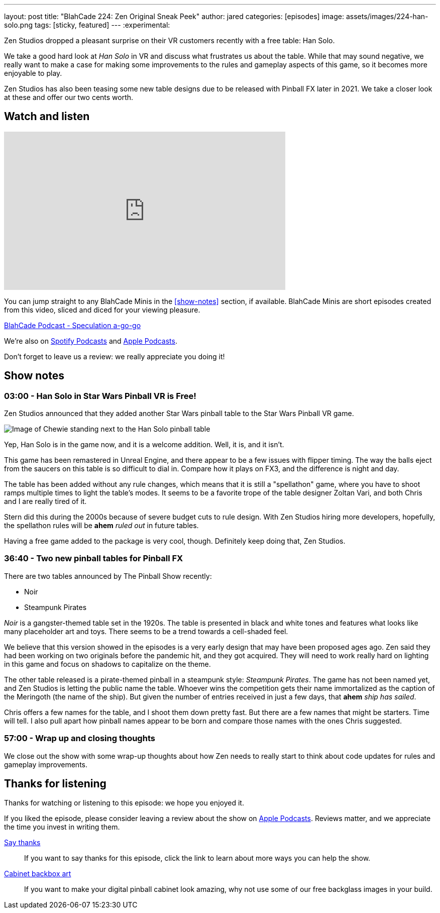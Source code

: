 ---
layout: post
title:  "BlahCade 224: Zen Original Sneak Peek"
author: jared
categories: [episodes]
image: assets/images/224-han-solo.png
tags: [sticky, featured]
---
:experimental:

Zen Studios dropped a pleasant surprise on their VR customers recently with a free table: Han Solo.

We take a good hard look at _Han Solo_ in VR and discuss what frustrates us about the table. 
While that may sound negative, we really want to make a case for making some improvements to the rules and gameplay aspects of this game, so it becomes more enjoyable to play.

Zen Studios has also been teasing some new table designs due to be released with Pinball FX later in 2021. 
We take a closer look at these and offer our two cents worth. 

== Watch and listen

video::Sf89w4bWi74[youtube, width=560, height=315]

You can jump straight to any BlahCade Minis in the <<show-notes>> section, if available.
BlahCade Minis are short episodes created from this video, sliced and diced for your viewing pleasure.

++++
<a href="https://shoutengine.com/BlahCadePodcast/mando-vs-mando-101366" data-width="100%" class="shoutEngineEmbed">
BlahCade Podcast - Speculation a-go-go
</a><script type="text/javascript" src="https://shoutengine.com/embed/embed.js"></script>
++++

We’re also on https://open.spotify.com/show/4YA3cs49xLqcNGhFdXUCQj[Spotify Podcasts] and https://podcasts.apple.com/au/podcast/blahcade-podcast/id1039748922[Apple Podcasts]. 

Don't forget to leave us a review: we really appreciate you doing it!

== Show notes

=== 03:00 - Han Solo in Star Wars Pinball VR is Free!

Zen Studios announced that they added another Star Wars pinball table to the Star Wars Pinball VR game. 

image::224-han-solo.jpg[Image of Chewie standing next to the Han Solo pinball table, with his arms raised looking hairy.]

Yep, Han Solo is in the game now, and it is a welcome addition.
Well, it is, and it isn't. 

This game has been remastered in Unreal Engine, and there appear to be a few issues with flipper timing. 
The way the balls eject from the saucers on this table is so difficult to dial in.
Compare how it plays on FX3, and the difference is night and day.

The table has been added without any rule changes, which means that it is still a "spellathon" game, where you have to shoot ramps multiple times to light the table's modes. 
It seems to be a favorite trope of the table designer Zoltan Vari, and both Chris and I are really tired of it.

Stern did this during the 2000s because of severe budget cuts to rule design.
With Zen Studios hiring more developers, hopefully, the spellathon rules will be *ahem* _ruled out_ in future tables.

Having a free game added to the package is very cool, though.
Definitely keep doing that, Zen Studios.

=== 36:40 - Two new pinball tables for Pinball FX

There are two tables announced by The Pinball Show recently:

* Noir

* Steampunk Pirates

_Noir_ is a gangster-themed table set in the 1920s.
The table is presented in black and white tones and features what looks like many placeholder art and toys.
There seems to be a trend towards a cell-shaded feel.

We believe that this version showed in the episodes is a very early design that may have been proposed ages ago.
Zen said they had been working on two originals before the pandemic hit, and they got acquired. 
They will need to work really hard on lighting in this game and focus on shadows to capitalize on the theme. 

The other table released is a pirate-themed pinball in a steampunk style: _Steampunk Pirates_.
The game has not been named yet, and Zen Studios is letting the public name the table. 
Whoever wins the competition gets their name immortalized as the caption of the Meringoth (the name of the ship). 
But given the number of entries received in just a few days, that *ahem* _ship has sailed_. 

Chris offers a few names for the table, and I shoot them down pretty fast. 
But there are a few names that might be starters. 
Time will tell.
I also pull apart how pinball names appear to be born and compare those names with the ones Chris suggested.

=== 57:00 - Wrap up and closing thoughts

We close out the show with some wrap-up thoughts about how Zen needs to really start to think about code updates for rules and gameplay improvements.

== Thanks for listening

Thanks for watching or listening to this episode: we hope you enjoyed it.

If you liked the episode, please consider leaving a review about the show on https://podcasts.apple.com/au/podcast/blahcade-podcast/id1039748922[Apple Podcasts]. 
Reviews matter, and we appreciate the time you invest in writing them.

https://www.blahcadepinball.com/support-the-show.html[Say thanks^]:: If you want to say thanks for this episode, click the link to learn about more ways you can help the show.

https://www.blahcadepinball.com/backglass.html[Cabinet backbox art]:: If you want to make your digital pinball cabinet look amazing, why not use some of our free backglass images in your build.
